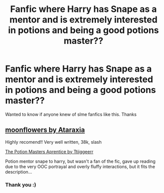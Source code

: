 #+TITLE: Fanfic where Harry has Snape as a mentor and is extremely interested in potions and being a good potions master??

* Fanfic where Harry has Snape as a mentor and is extremely interested in potions and being a good potions master??
:PROPERTIES:
:Author: Anonymous991130
:Score: 0
:DateUnix: 1613992279.0
:DateShort: 2021-Feb-22
:FlairText: Request
:END:
Wanted to know if anyone knew of slme fanfics like this. Thanks


** [[https://archiveofourown.org/works/28150383][moonflowers by Ataraxia]]

Highly recomend!! Very well written, 38k, slash

[[https://archiveofourown.org/works/22838905/chapters/54584884][The Potion Masters Aprentice by Ttiiggeerr]]

Potion mentor snape to harry, but wasn't a fan of the fic, gave up reading due to the very OOC portrayal and overly fluffy interactions, but it fits the description...
:PROPERTIES:
:Author: la0rejadevangogh
:Score: 1
:DateUnix: 1613996138.0
:DateShort: 2021-Feb-22
:END:

*** Thank you :)
:PROPERTIES:
:Author: Anonymous991130
:Score: 0
:DateUnix: 1614001499.0
:DateShort: 2021-Feb-22
:END:

